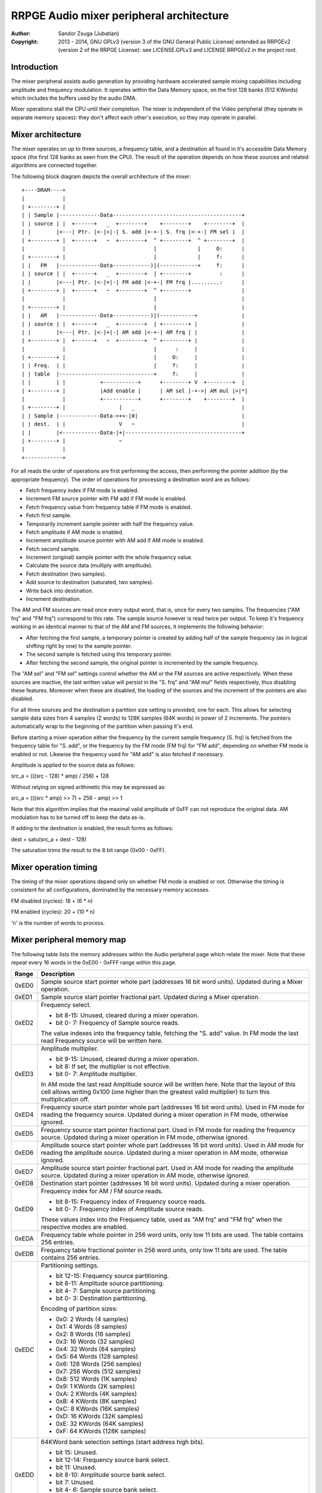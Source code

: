 
RRPGE Audio mixer peripheral architecture
==============================================================================

:Author:    Sandor Zsuga (Jubatian)
:Copyright: 2013 - 2014, GNU GPLv3 (version 3 of the GNU General Public
            License) extended as RRPGEv2 (version 2 of the RRPGE License): see
            LICENSE.GPLv3 and LICENSE.RRPGEv2 in the project root.




Introduction
------------------------------------------------------------------------------


The mixer peripheral assists audio generation by providing hardware
accelerated sample mixing capabilities including amplitude and frequency
modulation. It operates within the Data Memory space, on the first 128 banks
(512 KWords) which includes the buffers used by the audio DMA.

Mixer operations stall the CPU until their completion. The mixer is
independent of the Video peripheral (they operate in separate memory spaces):
they don't affect each other's execution, so they may operate in parallel.




Mixer architecture
------------------------------------------------------------------------------


The mixer operates on up to three sources, a frequency table, and a
destination all found in it's accessible Data Memory space (the first 128
banks as seen from the CPU). The result of the operation depends on how these
sources and related algorithms are connected together.

The following block diagram depicts the overall architecture of the mixer: ::


    +----DRAM----+
    |            |
    | +--------+ |
    | | Sample |-------------Data-----------------------------------------+
    | | source | |  +------+   _  +--------+    +--------+    +--------+  |
    | |        |<---| Ptr. |<-|+|-| S. add |<-+-| S. frq |<-+-| FM sel |  |
    | +--------+ |  +------+   ~  +--------+  ^ +--------+  ^ +--------+  |
    |            |                            |             |     O:      |
    | +--------+ |                            |             |     f:      |
    | |   FM   |-------------Data------------)|(------------+     f:      |
    | | source | |  +------+   _  +--------+  | +--------+         :      |
    | |        |<---| Ptr. |<-|+|-| FM add |<-+-| FM frq |.........:      |
    | +--------+ |  +------+   ~  +--------+  ^ +--------+                |
    |            |                            |                           |
    | +--------+ |                            |                           |
    | |   AM   |-------------Data------------)|(-----------+              |
    | | source | |  +------+   _  +--------+  | +--------+ |              |
    | |        |<---| Ptr. |<-|+|-| AM add |<-+-| AM frq | |              |
    | +--------+ |  +------+   ~  +--------+  ^ +--------+ |              |
    |            |                            |      :     |              |
    | +--------+ |                            |     O:     |              |
    | | Freq.  | |                            |     f:     |              |
    | | table  |------------------------------+     f:     |              |
    | |        | |           +-----------+      +--------+ V  +--------+  |
    | +--------+ |           |Add enable |      | AM sel |-+->| AM mul |>|*|
    |            |           +-----------+      +--------+    +--------+  |
    | +--------+ |                 |   _                                  |
    | | Sample |-------------Data->+<-|0|                                 |
    | | dest.  | |                 V   ~                                  |
    | |        |<------------Data-|+|-------------------------------------+
    | +--------+ |                 ~
    |            |
    +------------+


For all reads the order of operations are first performing the access, then
performing the pointer addition (by the appropriate frequency). The order of
operations for processing a destination word are as follows:

- Fetch frequency index if FM mode is enabled.
- Increment FM source pointer with FM add if FM mode is enabled.
- Fetch frequency value from frequency table if FM mode is enabled.
- Fetch first sample.
- Temporarily increment sample pointer with half the frequency value.
- Fetch amplitude if AM mode is enabled.
- Increment amplitude source pointer with AM add if AM mode is enabled.
- Fetch second sample.
- Increment (original) sample pointer with the whole frequency value.
- Calculate the source data (multiply with amplitude).
- Fetch destination (two samples).
- Add source to destination (saturated, two samples).
- Write back into destination.
- Increment destination.

The AM and FM sources are read once every output word, that is, once for every
two samples. The frequencies ("AM frq" and "FM frq") correspond to this rate.
The sample source however is read twice per output. To keep it's frequency
working in an identical manner to that of the AM and FM sources, it implements
the following behavior:

- After fetching the first sample, a temporary pointer is created by adding
  half of the sample frequency (as in logical shifting right by one) to the
  sample pointer.

- The second sample is fetched using this temporary pointer.

- After fetching the second sample, the original pointer is incremented by the
  sample frequency.

The "AM sel" and "FM sel" settings control whether the AM or the FM sources
are active respectively. When these sources are inactive, the last written
value will persist in the "S. frq" and "AM mul" fields respectively, thus
disabling these features. Moreover when these are disabled, the loading of the
sources and the increment of the pointers are also disabled.

For all three sources and the destination a partition size setting is
provided, one for each. This allows for selecting sample data sizes from 4
samples (2 words) to 128K samples (64K words) in power of 2 increments. The
pointers automatically wrap to the beginning of the partition when passing
it's end.

Before starting a mixer operation either the frequency by the current sample
frequency (S. frq) is fetched from the frequency table for "S. add", or the
frequency by the FM mode (FM frq) for "FM add", depending on whether FM mode
is enabled or not. Likewise the frequency used for "AM add" is also fetched if
necessary.

Amplitude is applied to the source data as follows:

src_a = (((src - 128) * amp) / 256) + 128

Without relying on signed arithmetic this may be expressed as:

src_a = (((src * amp) >> 7) + 256 - amp) >> 1

Note that this algorithm implies that the maximal valid amplitude of 0xFF can
not reproduce the original data. AM modulation has to be turned off to keep
the data as-is.

If adding to the destination is enabled, the result forms as follows:

dest = satu(src_a + dest - 128)

The saturation trims the result to the 8 bit range (0x00 - 0xFF).




Mixer operation timing
------------------------------------------------------------------------------


The timing of the mixer operations depend only on whether FM mode is enabled
or not. Otherwise the timing is consistent for all configurations, dominated
by the necessary memory accesses.

FM disabled (cycles): 18 + (6 * n)

FM enabled (cycles): 20 + (10 * n)

'n' is the number of words to process.




Mixer peripheral memory map
------------------------------------------------------------------------------


The following table lists the memory addresses within the Audio peripheral
page which relate the mixer. Note that these repeat every 16 words in the
0xE00 - 0xFFF range within this page.

+--------+-------------------------------------------------------------------+
| Range  | Description                                                       |
+========+===================================================================+
| 0xED0  | Sample source start pointer whole part (addresses 16 bit word     |
|        | units). Updated during a Mixer operation.                         |
+--------+-------------------------------------------------------------------+
| 0xED1  | Sample source start pointer fractional part. Updated during a     |
|        | Mixer operation.                                                  |
+--------+-------------------------------------------------------------------+
| 0xED2  | Frequency select.                                                 |
|        |                                                                   |
|        | - bit  8-15: Unused, cleared during a mixer operation.            |
|        | - bit  0- 7: Frequency of Sample source reads.                    |
|        |                                                                   |
|        | The value indexes into the frequency table, fetching the "S. add" |
|        | value. In FM mode the last read Frequency source will be written  |
|        | here.                                                             |
+--------+-------------------------------------------------------------------+
| 0xED3  | Amplitude multiplier.                                             |
|        |                                                                   |
|        | - bit  9-15: Unused, cleared during a mixer operation.            |
|        | - bit     8: If set, the multiplier is not effective.             |
|        | - bit  0- 7: Amplitude multiplier.                                |
|        |                                                                   |
|        | In AM mode the last read Amplitude source will be written here.   |
|        | Note that the layout of this cell allows writing 0x100 (one       |
|        | higher than the greatest valid multiplier) to turn this           |
|        | multiplication off.                                               |
+--------+-------------------------------------------------------------------+
| 0xED4  | Frequency source start pointer whole part (addresses 16 bit word  |
|        | units). Used in FM mode for reading the frequency source. Updated |
|        | during a mixer operation in FM mode, otherwise ignored.           |
+--------+-------------------------------------------------------------------+
| 0xED5  | Frequency source start pointer fractional part. Used in FM mode   |
|        | for reading the frequency source. Updated during a mixer          |
|        | operation in FM mode, otherwise ignored.                          |
+--------+-------------------------------------------------------------------+
| 0xED6  | Amplitude source start pointer whole part (addresses 16 bit word  |
|        | units). Used in AM mode for reading the amplitude source. Updated |
|        | during a mixer operation in AM mode, otherwise ignored.           |
+--------+-------------------------------------------------------------------+
| 0xED7  | Amplitude source start pointer fractional part. Used in AM mode   |
|        | for reading the amplitude source. Updated during a mixer          |
|        | operation in AM mode, otherwise ignored.                          |
+--------+-------------------------------------------------------------------+
| 0xED8  | Destination start pointer (addresses 16 bit word units). Updated  |
|        | during a mixer operation.                                         |
+--------+-------------------------------------------------------------------+
| 0xED9  | Frequency index for AM / FM source reads.                         |
|        |                                                                   |
|        | - bit  8-15: Frequency index of Frequency source reads.           |
|        | - bit  0- 7: Frequency index of Amplitude source reads.           |
|        |                                                                   |
|        | These values index into the Frequency table, used as "AM frq" and |
|        | "FM frq" when the respective modes are enabled.                   |
+--------+-------------------------------------------------------------------+
| 0xEDA  | Frequency table whole pointer in 256 word units, only low 11 bits |
|        | are used. The table contains 256 entries.                         |
+--------+-------------------------------------------------------------------+
| 0xEDB  | Frequency table fractional pointer in 256 word units, only low 11 |
|        | bits are used. The table contains 256 entries.                    |
+--------+-------------------------------------------------------------------+
| 0xEDC  | Partitioning settings.                                            |
|        |                                                                   |
|        | - bit 12-15: Frequency source partitioning.                       |
|        | - bit  8-11: Amplitude source partitioning.                       |
|        | - bit  4- 7: Sample source partitioning.                          |
|        | - bit  0- 3: Destination partitioning.                            |
|        |                                                                   |
|        | Encoding of partition sizes:                                      |
|        |                                                                   |
|        | - 0x0: 2 Words (4 samples)                                        |
|        | - 0x1: 4 Words (8 samples)                                        |
|        | - 0x2: 8 Words (16 samples)                                       |
|        | - 0x3: 16 Words (32 samples)                                      |
|        | - 0x4: 32 Words (64 samples)                                      |
|        | - 0x5: 64 Words (128 samples)                                     |
|        | - 0x6: 128 Words (256 samples)                                    |
|        | - 0x7: 256 Words (512 samples)                                    |
|        | - 0x8: 512 Words (1K samples)                                     |
|        | - 0x9: 1 KWords (2K samples)                                      |
|        | - 0xA: 2 KWords (4K samples)                                      |
|        | - 0xB: 4 KWords (8K samples)                                      |
|        | - 0xC: 8 KWords (16K samples)                                     |
|        | - 0xD: 16 KWords (32K samples)                                    |
|        | - 0xE: 32 KWords (64K samples)                                    |
|        | - 0xF: 64 KWords (128K samples)                                   |
+--------+-------------------------------------------------------------------+
| 0xEDD  | 64KWord bank selection settings (start address high bits).        |
|        |                                                                   |
|        | - bit    15: Unused.                                              |
|        | - bit 12-14: Frequency source bank select.                        |
|        | - bit    11: Unused.                                              |
|        | - bit  8-10: Amplitude source bank select.                        |
|        | - bit     7: Unused.                                              |
|        | - bit  4- 6: Sample source bank select.                           |
|        | - bit     3: Unused.                                              |
|        | - bit  0- 2: Destination bank select.                             |
+--------+-------------------------------------------------------------------+
| 0xEDE  | Addresses for next audio DMA. Does not belong to the mixer, see   |
|        | "snd_arch.rst" for details.                                       |
+--------+-------------------------------------------------------------------+
| 0xEDF  | Start on write & DMA mode                                         |
|        |                                                                   |
|        | - bit    15: FM mode enabled if set, the FM source is used.       |
|        | - bit    14: AM mode enabled if set, the AM source is used.       |
|        | - bit    13: Destination overwrite if set (otherwise sat. add).   |
|        | - bit  9-12: Unused.                                              |
|        | - bit  0- 8: Number of words to process; 0: 512 (1024 samples).   |
+--------+-------------------------------------------------------------------+

The Frequency table contains 256 entries of 16.16 fixed point in two separate
arrays indexed by 0xEDA and 0xEDB. The table is indexed by the "S. frq", "FM
frq" or "AM frq" values producing the respective "S. add", "FM add" and "AM
add" values.

Note that bits marked unused keep any value written to them unless otherwise
specified in the memory map.
